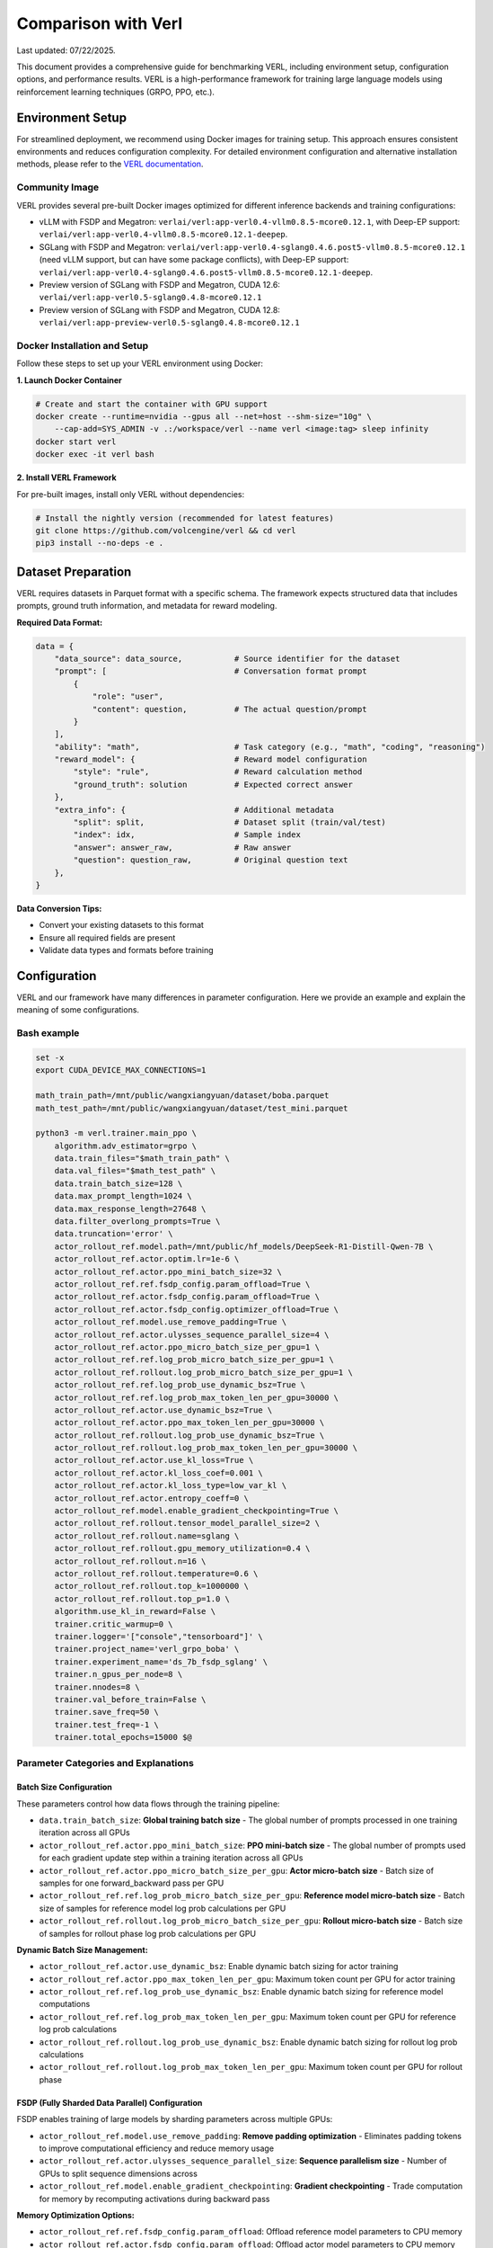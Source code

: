 Comparison with Verl
=======================

Last updated: 07/22/2025.

This document provides a comprehensive guide for benchmarking VERL, including environment setup, configuration options, and performance results.
VERL is a high-performance framework for training large language models using reinforcement learning techniques (GRPO, PPO, etc.).

Environment Setup
------------------

For streamlined deployment, we recommend using Docker images for training setup. This approach ensures consistent environments and reduces configuration complexity.
For detailed environment configuration and alternative installation methods, please refer to the `VERL documentation <https://verl.readthedocs.io/en/latest/start/install.html>`_.

Community Image
~~~~~~~~~~~~~~~

VERL provides several pre-built Docker images optimized for different inference backends and training configurations:

- vLLM with FSDP and Megatron: ``verlai/verl:app-verl0.4-vllm0.8.5-mcore0.12.1``, with Deep-EP support: ``verlai/verl:app-verl0.4-vllm0.8.5-mcore0.12.1-deepep``.
- SGLang with FSDP and Megatron: ``verlai/verl:app-verl0.4-sglang0.4.6.post5-vllm0.8.5-mcore0.12.1`` (need vLLM support, but can have some package conflicts), with Deep-EP support: ``verlai/verl:app-verl0.4-sglang0.4.6.post5-vllm0.8.5-mcore0.12.1-deepep``.
- Preview version of SGLang with FSDP and Megatron, CUDA 12.6: ``verlai/verl:app-verl0.5-sglang0.4.8-mcore0.12.1``
- Preview version of SGLang with FSDP and Megatron, CUDA 12.8: ``verlai/verl:app-preview-verl0.5-sglang0.4.8-mcore0.12.1``

Docker Installation and Setup
~~~~~~~~~~~~~~~~~~~~~~~~~~~~~

Follow these steps to set up your VERL environment using Docker:

**1. Launch Docker Container**

.. code-block:: bash

    # Create and start the container with GPU support
    docker create --runtime=nvidia --gpus all --net=host --shm-size="10g" \
        --cap-add=SYS_ADMIN -v .:/workspace/verl --name verl <image:tag> sleep infinity
    docker start verl
    docker exec -it verl bash

**2. Install VERL Framework**

For pre-built images, install only VERL without dependencies:

.. code-block:: bash

    # Install the nightly version (recommended for latest features)
    git clone https://github.com/volcengine/verl && cd verl
    pip3 install --no-deps -e .

Dataset Preparation
-------------------

VERL requires datasets in Parquet format with a specific schema. The framework expects structured data that includes prompts, ground truth information, and metadata for reward modeling.

**Required Data Format:**

.. code-block:: python

    data = {
        "data_source": data_source,           # Source identifier for the dataset
        "prompt": [                           # Conversation format prompt
            {
                "role": "user",
                "content": question,          # The actual question/prompt
            }
        ],
        "ability": "math",                    # Task category (e.g., "math", "coding", "reasoning")
        "reward_model": {                     # Reward model configuration
            "style": "rule",                  # Reward calculation method
            "ground_truth": solution          # Expected correct answer
        },
        "extra_info": {                       # Additional metadata
            "split": split,                   # Dataset split (train/val/test)
            "index": idx,                     # Sample index
            "answer": answer_raw,             # Raw answer
            "question": question_raw,         # Original question text
        },
    }

**Data Conversion Tips:**

- Convert your existing datasets to this format
- Ensure all required fields are present
- Validate data types and formats before training

Configuration
-------------

VERL and our framework have many differences in parameter configuration. Here we provide an example and explain the meaning of some configurations.

Bash example
~~~~~~~~~~~~

.. code-block:: bash

    set -x
    export CUDA_DEVICE_MAX_CONNECTIONS=1 

    math_train_path=/mnt/public/wangxiangyuan/dataset/boba.parquet
    math_test_path=/mnt/public/wangxiangyuan/dataset/test_mini.parquet

    python3 -m verl.trainer.main_ppo \
        algorithm.adv_estimator=grpo \
        data.train_files="$math_train_path" \
        data.val_files="$math_test_path" \
        data.train_batch_size=128 \
        data.max_prompt_length=1024 \
        data.max_response_length=27648 \
        data.filter_overlong_prompts=True \
        data.truncation='error' \
        actor_rollout_ref.model.path=/mnt/public/hf_models/DeepSeek-R1-Distill-Qwen-7B \
        actor_rollout_ref.actor.optim.lr=1e-6 \
        actor_rollout_ref.actor.ppo_mini_batch_size=32 \
        actor_rollout_ref.ref.fsdp_config.param_offload=True \
        actor_rollout_ref.actor.fsdp_config.param_offload=True \
        actor_rollout_ref.actor.fsdp_config.optimizer_offload=True \
        actor_rollout_ref.model.use_remove_padding=True \
        actor_rollout_ref.actor.ulysses_sequence_parallel_size=4 \
        actor_rollout_ref.actor.ppo_micro_batch_size_per_gpu=1 \
        actor_rollout_ref.ref.log_prob_micro_batch_size_per_gpu=1 \
        actor_rollout_ref.rollout.log_prob_micro_batch_size_per_gpu=1 \
        actor_rollout_ref.ref.log_prob_use_dynamic_bsz=True \
        actor_rollout_ref.ref.log_prob_max_token_len_per_gpu=30000 \
        actor_rollout_ref.actor.use_dynamic_bsz=True \
        actor_rollout_ref.actor.ppo_max_token_len_per_gpu=30000 \
        actor_rollout_ref.rollout.log_prob_use_dynamic_bsz=True \
        actor_rollout_ref.rollout.log_prob_max_token_len_per_gpu=30000 \
        actor_rollout_ref.actor.use_kl_loss=True \
        actor_rollout_ref.actor.kl_loss_coef=0.001 \
        actor_rollout_ref.actor.kl_loss_type=low_var_kl \
        actor_rollout_ref.actor.entropy_coeff=0 \
        actor_rollout_ref.model.enable_gradient_checkpointing=True \
        actor_rollout_ref.rollout.tensor_model_parallel_size=2 \
        actor_rollout_ref.rollout.name=sglang \
        actor_rollout_ref.rollout.gpu_memory_utilization=0.4 \
        actor_rollout_ref.rollout.n=16 \
        actor_rollout_ref.rollout.temperature=0.6 \
        actor_rollout_ref.rollout.top_k=1000000 \
        actor_rollout_ref.rollout.top_p=1.0 \
        algorithm.use_kl_in_reward=False \
        trainer.critic_warmup=0 \
        trainer.logger='["console","tensorboard"]' \
        trainer.project_name='verl_grpo_boba' \
        trainer.experiment_name='ds_7b_fsdp_sglang' \
        trainer.n_gpus_per_node=8 \
        trainer.nnodes=8 \
        trainer.val_before_train=False \
        trainer.save_freq=50 \
        trainer.test_freq=-1 \
        trainer.total_epochs=15000 $@

Parameter Categories and Explanations
~~~~~~~~~~~~~~~~~~~~~~~~~~~~~~~~~~~~~

Batch Size Configuration
^^^^^^^^^^^^^^^^^^^^^^^^

These parameters control how data flows through the training pipeline:

- ``data.train_batch_size``: **Global training batch size** - The global number of prompts processed in one training iteration across all GPUs
- ``actor_rollout_ref.actor.ppo_mini_batch_size``: **PPO mini-batch size** - The global number of prompts used for each gradient update step within a training iteration across all GPUs
- ``actor_rollout_ref.actor.ppo_micro_batch_size_per_gpu``: **Actor micro-batch size** - Batch size of samples for one forward_backward pass per GPU
- ``actor_rollout_ref.ref.log_prob_micro_batch_size_per_gpu``: **Reference model micro-batch size** - Batch size of samples for reference model log prob calculations per GPU
- ``actor_rollout_ref.rollout.log_prob_micro_batch_size_per_gpu``: **Rollout micro-batch size** - Batch size of samples for rollout phase log prob calculations per GPU

**Dynamic Batch Size Management:**

- ``actor_rollout_ref.actor.use_dynamic_bsz``: Enable dynamic batch sizing for actor training
- ``actor_rollout_ref.actor.ppo_max_token_len_per_gpu``: Maximum token count per GPU for actor training
- ``actor_rollout_ref.ref.log_prob_use_dynamic_bsz``: Enable dynamic batch sizing for reference model computations
- ``actor_rollout_ref.ref.log_prob_max_token_len_per_gpu``: Maximum token count per GPU for reference log prob calculations
- ``actor_rollout_ref.rollout.log_prob_use_dynamic_bsz``: Enable dynamic batch sizing for rollout log prob calculations
- ``actor_rollout_ref.rollout.log_prob_max_token_len_per_gpu``: Maximum token count per GPU for rollout phase

FSDP (Fully Sharded Data Parallel) Configuration
^^^^^^^^^^^^^^^^^^^^^^^^^^^^^^^^^^^^^^^^^^^^^^^^^

FSDP enables training of large models by sharding parameters across multiple GPUs:

- ``actor_rollout_ref.model.use_remove_padding``: **Remove padding optimization** - Eliminates padding tokens to improve computational efficiency and reduce memory usage
- ``actor_rollout_ref.actor.ulysses_sequence_parallel_size``: **Sequence parallelism size** - Number of GPUs to split sequence dimensions across 
- ``actor_rollout_ref.model.enable_gradient_checkpointing``: **Gradient checkpointing** - Trade computation for memory by recomputing activations during backward pass

**Memory Optimization Options:**

- ``actor_rollout_ref.ref.fsdp_config.param_offload``: Offload reference model parameters to CPU memory 
- ``actor_rollout_ref.actor.fsdp_config.param_offload``: Offload actor model parameters to CPU memory
- ``actor_rollout_ref.actor.fsdp_config.optimizer_offload``: Offload optimizer states to CPU memory

Model and Algorithm Configuration
^^^^^^^^^^^^^^^^^^^^^^^^^^^^^^^^^

- ``actor_rollout_ref.model.path``: **Base model path** - HuggingFace model path or local directory containing the pre-trained model
- ``actor_rollout_ref.actor.optim.lr``: **Learning rate** - Learning rate for the optimizer
- ``algorithm.adv_estimator``: **Advantage estimator** - Algorithm type, support ``["gae", "grpo", "reinforce_plus_plus", "reinforce_plus_plus_baseline", "rloo"]``

**KL Divergence and Regularization:**

- ``actor_rollout_ref.actor.use_kl_loss``: Enable KL divergence loss to prevent the model from deviating too far from the reference policy
- ``actor_rollout_ref.actor.kl_loss_coef``: KL loss coefficient 
- ``actor_rollout_ref.actor.kl_loss_type``: Type of KL loss computation ``["kl (k1)", "abs", "mse (k2)", "low_var_kl (k3)", "full"]``
- ``actor_rollout_ref.actor.entropy_coeff``: Entropy coefficient for exploration 

Rollout and Inference Configuration
^^^^^^^^^^^^^^^^^^^^^^^^^^^^^^^^^^^

- ``actor_rollout_ref.rollout.name``: **Inference backend** - Include ``["hf", "sglang", "vllm]"`` 
- ``actor_rollout_ref.rollout.tensor_model_parallel_size``: **Tensor parallelism** - TP size for rollout. Only effective for vllm
- ``actor_rollout_ref.rollout.gpu_memory_utilization``: **GPU memory usage** - Fraction of GPU memory to use for inference 
- ``actor_rollout_ref.rollout.n``: **Samples per prompt** - Number of responses to generate for each prompt during rollout

**Generation Parameters:**

- ``actor_rollout_ref.rollout.temperature``: Controls randomness in generation 
- ``actor_rollout_ref.rollout.top_k``: Top-k sampling parameter 
- ``actor_rollout_ref.rollout.top_p``: Top-p sampling parameter

Training Control Parameters
^^^^^^^^^^^^^^^^^^^^^^^^^^^

- ``trainer.logger``: **Logging backends** - Available options: ``["wandb", "mlflow", "swanlab", "vemlp_wandb", "tensorboard", "console", "clearml"]``
- ``trainer.project_name``: Project name for experiment tracking
- ``trainer.experiment_name``: Specific experiment identifier
- ``trainer.n_gpus_per_node``: Number of GPUs per compute node
- ``trainer.nnodes``: Number of compute nodes in the cluster
- ``trainer.total_epochs``: Maximum number of training epochs
- ``trainer.save_freq``: Model checkpoint saving frequency (every N steps)
- ``trainer.test_freq``: Validation frequency (-1 disables periodic validation)
  
Multi-Node Training Setup
-------------------------

For large-scale training across multiple nodes, VERL uses Ray for distributed coordination. This section covers cluster setup and management.

Ray Cluster Initialization
~~~~~~~~~~~~~~~~~~~~~~~~~~

**Manual Ray Setup:**

1. **Start Head Node:**
   
   .. code-block:: bash
   
       ray start --head --dashboard-host=0.0.0.0

2. **Start Worker Nodes:**
   
   .. code-block:: bash
   
       ray start --address=<head_node_ip:port>

For detailed multi-node setup instructions, refer to the `VERL Multi-node Documentation <https://verl.readthedocs.io/en/latest/start/multinode.html>`_.

Automated Ray Cluster Script
~~~~~~~~~~~~~~~~~~~~~~~~~~~~

Use this script for automated cluster initialization across multiple nodes:

.. code-block:: bash

    #!/bin/bash

    # Parameter validation
    if [ -z "$RANK" ]; then
        echo "Error: RANK environment variable not set!"
        exit 1
    fi

    # Configuration file path (modify according to actual requirements)
    SCRIPT_PATH="$( cd "$( dirname "${BASH_SOURCE[0]}" )" && pwd )"
    REPO_PATH=$(dirname "$SCRIPT_PATH")
    RAY_HEAD_IP_FILE=$REPO_PATH/ray_utils/ray_head_ip.txt
    RAY_PORT=$MASTER_PORT  # Ray default port, can be modified as needed

    # Head node startup logic
    if [ "$RANK" -eq 0 ]; then
        # Get local IP address (assuming internal network IP)
        IP_ADDRESS=$(hostname -I | awk '{print $1}')
        # Start Ray head node
        echo "Starting Ray head node on rank 0, IP: $IP_ADDRESS"
        # export VLLM_ATTENTION_BACKEND=XFORMERS
        # export VLLM_USE_V1=0
        ray start --head --memory=461708984320 --port=29500
        
        # Write IP to file
        echo "$IP_ADDRESS" > $RAY_HEAD_IP_FILE
        echo "Head node IP written to $RAY_HEAD_IP_FILE"
    else
        # Worker node startup logic
        echo "Waiting for head node IP file..."
        
        # Wait for file to appear (maximum 360 seconds)
        for i in {1..360}; do
            if [ -f $RAY_HEAD_IP_FILE ]; then
                HEAD_ADDRESS=$(cat $RAY_HEAD_IP_FILE)
                if [ -n "$HEAD_ADDRESS" ]; then
                    break
                fi
            fi
            sleep 1
        done
        
        if [ -z "$HEAD_ADDRESS" ]; then
            echo "Error: Could not get head node address from $RAY_HEAD_IP_FILE"
            exit 1
        fi
        
        echo "Starting Ray worker node connecting to head at $HEAD_ADDRESS"
        # export VLLM_ATTENTION_BACKEND=XFORMERS
        export VLLM_USE_V1=0
        ray start --memory=461708984320 --address="$HEAD_ADDRESS:29500"
    fi


Benchmark Results
-----------------

Performance evaluation of VERL using the Boba mathematical reasoning dataset with DeepSeek-R1-Distill-Qwen-7B model. Testing conducted on July 22, 2025, using the `latest VERL <https://github.com/volcengine/verl>`_.

**Test Configuration:**
- **VERL Commit ID**: f252da3
- **Model**: DeepSeek-R1-Distill-Qwen-7B
- **Dataset**: Boba mathematical reasoning dataset
- **Hardware**: 8 nodes × 8 GPUs
- **Algorithm**: GRPO 

================== ============ ========
Metric             Value        Unit    
================== ============ ========
generate_sequences 316.959756   seconds 
reshard            4.191206     seconds 
gen                325.086604   seconds 
reward             5.143515     seconds 
old_log_prob       21.583357    seconds 
ref                20.738621    seconds 
adv                0.465133     seconds 
update_actor       73.008971    seconds 
step               447.358303   seconds 
response_length    10425.773048 tokens  
save_checkpoint    6.603002     seconds 
================== ============ ========



Performance evaluation of VERL using the Boba mathematical reasoning dataset with DeepSeek-R1-Distill-Qwen-1.5B model. Testing conducted on Aug 4, 2025, using `VERL <https://github.com/volcengine/verl>`_.


Used VERL params are as belows:

==================== ===============================
Params               Value
==================== ===============================
VERL Commit ID       8fdc4d3 (v0.5.0 release)
Model                DeepSeek-R1-Distill-Qwen-1.5B
Dataset              Boba math reasoning dataset
Hardware             1 nodes × 8 H100 GPUs 
Sequence Parallelism 2
Data Parallelism     4
Pipeline Parallelism 1
Context Length       28672
MaxPrompt Length     1024
Batch Size Per DP    128
==================== ===============================

VERL benchmark results are as follows:

======================= =============== ====================
Metric                  Value           Unit    
======================= =============== ====================
response length         14254.837890625 tokens
generation time         260.922         seconds 
prev logprob time       17.513          seconds 
training time           61.125          seconds 
step time               363.545         seconds 
gen throughput          6992.96         per-GPU tokens/s
prev logprob throughput 52635.84        per-GPU tokens/s
step throughput         20022.92        total tokens/s
======================= =============== ====================

Used RLinf params are as belows:

==================== ===============================
Params               Value
==================== ===============================
Model                DeepSeek-R1-Distill-Qwen-1.5B
Dataset              Boba math reasoning dataset
Hardware             1 nodes × 8 H100 GPUs 
Tensor Parallelism   2
Data Parallelism     4
Pipeline Parallelism 1
Context Length       28672
MaxPrompt Length     1024
Batch Size Per DP    128
recompute            6 blocks
==================== ===============================


RLinf benchmark results are as follows:

======================= =============== ====================
Metric                  Value           Unit    
======================= =============== ====================
response length         13975.00        tokens
generation time         266.083         seconds 
prev logprob time       17.783          seconds 
training time           61.125          seconds 
step time               346.33          seconds 
gen throughput          6800.64         per-GPU tokens/s
prev logprob throughput 50835.06        per-GPU tokens/s
step throughput         20881.81        total tokens/s
======================= =============== ====================

**Note**: RLinf results below does not count ref logprob time. 